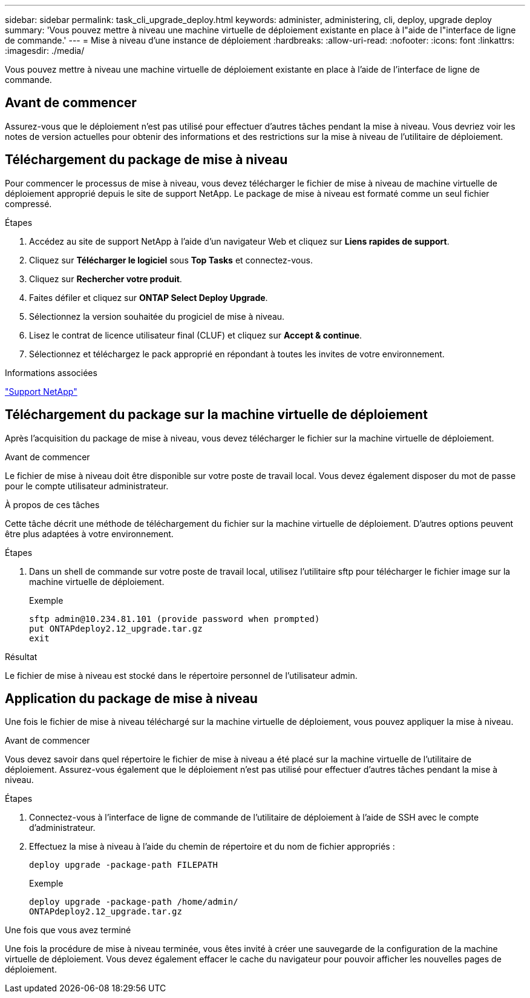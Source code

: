 ---
sidebar: sidebar 
permalink: task_cli_upgrade_deploy.html 
keywords: administer, administering, cli, deploy, upgrade deploy 
summary: 'Vous pouvez mettre à niveau une machine virtuelle de déploiement existante en place à l"aide de l"interface de ligne de commande.' 
---
= Mise à niveau d'une instance de déploiement
:hardbreaks:
:allow-uri-read: 
:nofooter: 
:icons: font
:linkattrs: 
:imagesdir: ./media/


[role="lead"]
Vous pouvez mettre à niveau une machine virtuelle de déploiement existante en place à l'aide de l'interface de ligne de commande.



== Avant de commencer

Assurez-vous que le déploiement n'est pas utilisé pour effectuer d'autres tâches pendant la mise à niveau. Vous devriez voir les notes de version actuelles pour obtenir des informations et des restrictions sur la mise à niveau de l'utilitaire de déploiement.



== Téléchargement du package de mise à niveau

Pour commencer le processus de mise à niveau, vous devez télécharger le fichier de mise à niveau de machine virtuelle de déploiement approprié depuis le site de support NetApp. Le package de mise à niveau est formaté comme un seul fichier compressé.

.Étapes
. Accédez au site de support NetApp à l'aide d'un navigateur Web et cliquez sur *Liens rapides de support*.
. Cliquez sur *Télécharger le logiciel* sous *Top Tasks* et connectez-vous.
. Cliquez sur *Rechercher votre produit*.
. Faites défiler et cliquez sur *ONTAP Select Deploy Upgrade*.
. Sélectionnez la version souhaitée du progiciel de mise à niveau.
. Lisez le contrat de licence utilisateur final (CLUF) et cliquez sur *Accept & continue*.
. Sélectionnez et téléchargez le pack approprié en répondant à toutes les invites de votre environnement.


.Informations associées
link:https://mysupport.netapp.com["Support NetApp"^]



== Téléchargement du package sur la machine virtuelle de déploiement

Après l'acquisition du package de mise à niveau, vous devez télécharger le fichier sur la machine virtuelle de déploiement.

.Avant de commencer
Le fichier de mise à niveau doit être disponible sur votre poste de travail local. Vous devez également disposer du mot de passe pour le compte utilisateur administrateur.

.À propos de ces tâches
Cette tâche décrit une méthode de téléchargement du fichier sur la machine virtuelle de déploiement. D'autres options peuvent être plus adaptées à votre environnement.

.Étapes
. Dans un shell de commande sur votre poste de travail local, utilisez l'utilitaire sftp pour télécharger le fichier image sur la machine virtuelle de déploiement.
+
Exemple

+
....
sftp admin@10.234.81.101 (provide password when prompted)
put ONTAPdeploy2.12_upgrade.tar.gz
exit
....


.Résultat
Le fichier de mise à niveau est stocké dans le répertoire personnel de l'utilisateur admin.



== Application du package de mise à niveau

Une fois le fichier de mise à niveau téléchargé sur la machine virtuelle de déploiement, vous pouvez appliquer la mise à niveau.

.Avant de commencer
Vous devez savoir dans quel répertoire le fichier de mise à niveau a été placé sur la machine virtuelle de l'utilitaire de déploiement. Assurez-vous également que le déploiement n'est pas utilisé pour effectuer d'autres tâches pendant la mise à niveau.

.Étapes
. Connectez-vous à l'interface de ligne de commande de l'utilitaire de déploiement à l'aide de SSH avec le compte d'administrateur.
. Effectuez la mise à niveau à l'aide du chemin de répertoire et du nom de fichier appropriés :
+
`deploy upgrade -package-path FILEPATH`

+
Exemple

+
....
deploy upgrade -package-path /home/admin/
ONTAPdeploy2.12_upgrade.tar.gz
....


.Une fois que vous avez terminé
Une fois la procédure de mise à niveau terminée, vous êtes invité à créer une sauvegarde de la configuration de la machine virtuelle de déploiement. Vous devez également effacer le cache du navigateur pour pouvoir afficher les nouvelles pages de déploiement.
